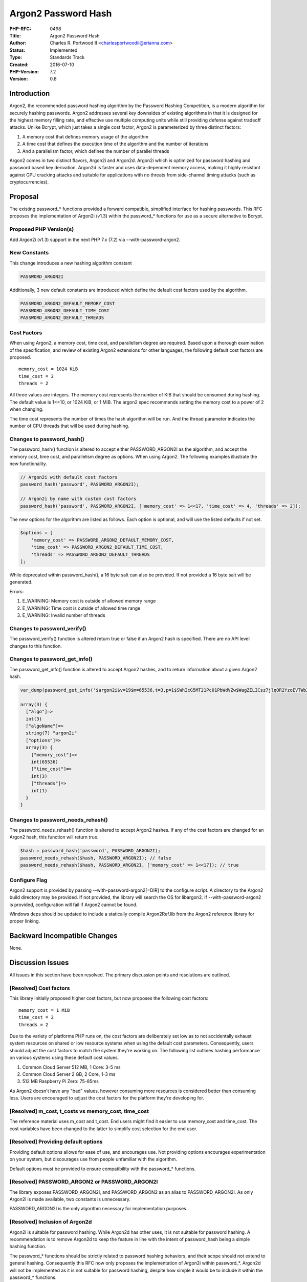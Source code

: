 Argon2 Password Hash
====================

:PHP-RFC: 0498
:Title: Argon2 Password Hash
:Author: Charles R. Portwood II <charlesportwoodii@erianna.com>
:Status: Implemented
:Type: Standards Track
:Created: 2016-07-10
:PHP-Version: 7.2
:Version: 0.8

Introduction
------------

Argon2, the recommended password hashing algorithm by the Password
Hashing Competition, is a modern algorithm for securely hashing
passwords. Argon2 addresses several key downsides of existing algorithms
in that it is designed for the highest memory filling rate, and
effective use multiple computing units while still providing defense
against tradeoff attacks. Unlike Bcrypt, which just takes a single cost
factor, Argon2 is parameterized by three distinct factors:

#. A memory cost that defines memory usage of the algorithm
#. A time cost that defines the execution time of the algorithm and the
   number of iterations
#. And a parallelism factor, which defines the number of parallel
   threads

Argon2 comes in two distinct flavors, Argon2i and Argon2d. Argon2i which
is optimized for password hashing and password based key derivation.
Argon2d is faster and uses data-dependent memory access, making it
highly resistant against GPU cracking attacks and suitable for
applications with no threats from side-channel timing attacks (such as
cryptocurrencies).

Proposal
--------

The existing password_\* functions provided a forward compatible,
simplified interface for hashing passwords. This RFC proposes the
implementation of Argon2i (v1.3) within the password_\* functions for
use as a secure alternative to Bcrypt.

Proposed PHP Version(s)
~~~~~~~~~~~~~~~~~~~~~~~

Add Argon2i (v1.3) support in the next PHP 7.x (7.2) via
--with-password-argon2.

New Constants
~~~~~~~~~~~~~

This change introduces a new hashing algorithm constant

.. code:: php

   PASSWORD_ARGON2I

Additionally, 3 new default constants are introduced which define the
default cost factors used by the algorithm.

.. code:: php

   PASSWORD_ARGON2_DEFAULT_MEMORY_COST
   PASSWORD_ARGON2_DEFAULT_TIME_COST
   PASSWORD_ARGON2_DEFAULT_THREADS

Cost Factors
~~~~~~~~~~~~

When using Argon2, a memory cost, time cost, and parallelism degree are
required. Based upon a thorough examination of the specification, and
review of existing Argon2 extensions for other languages, the following
default cost factors are proposed.

::

   memory_cost = 1024 KiB
   time_cost = 2
   threads = 2

All three values are integers. The memory cost represents the number of
KiB that should be consumed during hashing. The default value is 1<<10,
or 1024 KiB, or 1 MiB. The argon2 spec recommends setting the memory
cost to a power of 2 when changing.

The time cost represents the number of times the hash algorithm will be
run. And the thread parameter indicates the number of CPU threads that
will be used during hashing.

Changes to password_hash()
~~~~~~~~~~~~~~~~~~~~~~~~~~

The password_hash() function is altered to accept either
PASSWORD_ARGON2I as the algorithm, and accept the memory cost, time
cost, and parallelism degree as options. When using Argon2. The
following examples illustrate the new functionality.

.. code:: php

   // Argon2i with default cost factors
   password_hash('password', PASSWORD_ARGON2I);

   // Argon2i by name with custom cost factors
   password_hash('password', PASSWORD_ARGON2I, ['memory_cost' => 1<<17, 'time_cost' => 4, 'threads' => 2]);

The new options for the algorithm are listed as follows. Each option is
optional, and will use the listed defaults if not set.

.. code:: php

   $options = [
       'memory_cost' => PASSWORD_ARGON2_DEFAULT_MEMORY_COST,
       'time_cost' => PASSWORD_ARGON2_DEFAULT_TIME_COST,
       'threads' => PASSWORD_ARGON2_DEFAULT_THREADS
   ];

While deprecated within password_hash(), a 16 byte salt can also be
provided. If not provided a 16 byte salt will be generated.

Errors:

#. E_WARNING: Memory cost is outside of allowed memory range
#. E_WARNING: Time cost is outside of allowed time range
#. E_WARNING: Invalid number of threads

Changes to password_verify()
~~~~~~~~~~~~~~~~~~~~~~~~~~~~

The password_verify() function is altered return true or false if an
Argon2 hash is specified. There are no API level changes to this
function.

Changes to password_get_info()
~~~~~~~~~~~~~~~~~~~~~~~~~~~~~~

The password_get_info() function is altered to accept Argon2 hashes, and
to return information about a given Argon2 hash.

.. code:: php

   var_dump(password_get_info('$argon2i$v=19$m=65536,t=3,p=1$SWhIcG5MT21Pc01PbWdVZw$WagZELICsz7jlqOR2YzoEVTWb2oOX1tYdnhZYXxptbU'));

   array(3) {
     ["algo"]=>
     int(3)
     ["algoName"]=>
     string(7) "argon2i"
     ["options"]=>
     array(3) {
       ["memory_cost"]=>
       int(65536)
       ["time_cost"]=>
       int(3)
       ["threads"]=>
       int(1)
     }
   }

Changes to password_needs_rehash()
~~~~~~~~~~~~~~~~~~~~~~~~~~~~~~~~~~

The password_needs_rehash() function is altered to accept Argon2 hashes.
If any of the cost factors are changed for an Argon2 hash, this function
will return true.

.. code:: php

   $hash = password_hash('password', PASSWORD_ARGON2I);
   password_needs_rehash($hash, PASSWORD_ARGON2I); // false
   password_needs_rehash($hash, PASSWORD_ARGON2I, ['memory_cost' => 1<<17]); // true

Configure Flag
~~~~~~~~~~~~~~

Argon2 support is provided by passing --with-password-argon2[=DIR] to
the configure script. A directory to the Argon2 build directory may be
provided. If not provided, the library will search the OS for libargon2.
If --with-password-argon2 is provided, configuration will fail if Argon2
cannot be found.

Windows deps should be updated to include a statically compile
Argon2Ref.lib from the Argon2 reference library for proper linking.

Backward Incompatible Changes
-----------------------------

None.

Discussion Issues
-----------------

All issues in this section have been resolved. The primary discussion
points and resolutions are outlined.

[Resolved] Cost factors
~~~~~~~~~~~~~~~~~~~~~~~

This library initially proposed higher cost factors, but now proposes
the following cost factors:

::

   memory_cost = 1 MiB
   time_cost = 2
   threads = 2

Due to the variety of platforms PHP runs on, the cost factors are
deliberately set low as to not accidentally exhaust system resources on
shared or low resource systems when using the default cost parameters.
Consequently, users should adjust the cost factors to match the system
they're working on. The following list outlines hashing performance on
various systems using these default cost values.

#. Common Cloud Server 512 MB, 1 Core: 3-5 ms
#. Common Cloud Server 2 GB, 2 Core, 1-3 ms
#. 512 MB Raspberry Pi Zero: 75-85ms

As Argon2 doesn't have any "bad" values, however consuming more
resources is considered better than consuming less. Users are encouraged
to adjust the cost factors for the platform they're developing for.

[Resolved] m_cost, t_costs vs memory_cost, time_cost
~~~~~~~~~~~~~~~~~~~~~~~~~~~~~~~~~~~~~~~~~~~~~~~~~~~~

The reference material uses m_cost and t_cost. End users might find it
easier to use memory_cost and time_cost. The cost variables have been
changed to the latter to simplify cost selection for the end user.

[Resolved] Providing default options
~~~~~~~~~~~~~~~~~~~~~~~~~~~~~~~~~~~~

Providing default options allows for ease of use, and encourages use.
Not providing options encourages experimentation on your system, but
discourages use from people unfamiliar with the algorithm.

Default options must be provided to ensure compatibility with the
password_\* functions.

[Resolved] PASSWORD_ARGON2 or PASSWORD_ARGON2I
~~~~~~~~~~~~~~~~~~~~~~~~~~~~~~~~~~~~~~~~~~~~~~

The library exposes PASSWORD_ARGON2I, and PASSWORD_ARGON2 as an alias to
PASSWORD_ARGON2I. As only Argon2i is made available, two constants is
unnecessary.

PASSWORD_ARGON2I is the only algorithm necessary for implementation
purposes.

[Resolved] Inclusion of Argon2d
~~~~~~~~~~~~~~~~~~~~~~~~~~~~~~~

Argon2i is suitable for password hashing. While Argon2d has other uses,
it is not suitable for password hashing. A recommendation is to remove
Argon2d to keep the feature in line with the intent of password_hash
being a simple hashing function.

The password_\* functions should be strictly related to password hashing
behaviors, and their scope should not extend to general hashing.
Consequently this RFC now only proposes the implementation of Argon2i
within password_*. Argon2d will not be implemented as it is not suitable
for password hashing, despite how simple it would be to include it
within the password_\* functions.

[Resolved] Configure Flag
~~~~~~~~~~~~~~~~~~~~~~~~~

A discussion on internals proposes --with-password-argon2 is more
suitable than --with-argon2 as this is a sub-feature rather than a full
feature implementation of the entire Argon2 library.

--with-argon2 implies full inclusion of the Argon2 library. Since only
Argon2i is implemented within password_*, the configure argument should
reflect that.

[Resolved] Inclusion on 7.4
~~~~~~~~~~~~~~~~~~~~~~~~~~~

Per discussion on the internals mailing list during an initial vote,
this RFC no longer proposes changes to PASSWORD_DEFAULT in 7.4.

[Resolved] Availability of libargon2
~~~~~~~~~~~~~~~~~~~~~~~~~~~~~~~~~~~~

libargon2 is not yet wildly available in package managers yet. Any
implementation in PHP will require manual compilation of the library.
Per the discussion on https://github.com/php/php-src/pull/1997, this
feature will be optionally available via the --with-argon2 configure
flag.

If PHP is not compiled with --with-password-argon2, use of the features
outlined in this RFC will not be available.

Proposed Voting Choices
-----------------------

Vote YES to include Argon2 as an alternative to Bcrypt within the
password_\* functions in 7.2. A 50%+1 majority should be sufficient.

Voting will be open for 2 weeks.

Question: argon2_password_hash_revote
~~~~~~~~~~~~~~~~~~~~~~~~~~~~~~~~~~~~~

Voting Choices
^^^^^^^^^^^^^^

-  Yes
-  No

Patches and Tests
-----------------

A working patch against the latest version of the Argon2 reference
library is available at: https://github.com/php/php-src/pull/1997

Implementation
--------------

#. Merged in 7.2
#. Commit:
   https://github.com/php/php-src/commit/35a74b9e4a9b5812c0e3a5524e28ff7dec50f1dc
#. a link to the PHP manual entry for the feature

References
----------

#. https://password-hashing.net/
#. https://password-hashing.net/argon2-specs.pdf
#. https://github.com/P-H-C/phc-winner-argon2
#. https://paragonie.com/blog/2016/02/how-safely-store-password-in-2016
#. https://github.com/technion/ruby-argon2
#. https://github.com/tvdburgt/go-argon2
#. https://github.com/charlesportwoodii/php-argon2-ext

Changelog
---------

#. 2016-07-10: 0.1 Initial RFC draft
#. 2016-07-10: 0.2 Adding pthread and linking issue
#. 2016-07-11: 0.3 --with-argon2 flag added
#. 2016-07-18: 0.3 Discussion opened
#. 2016-08-01: 0.4 Voting opened
#. 2016-08-01: 0.5 Voting closes due to issue with RFC, removing 7.4 and
   adding new issues brought up during vote
#. 2016-08-01: 0.6 Removing Argon2 from password_*, changing configure
   flag to --with-password-argon2 for clarity of scope
#. 2016-08-18: 0.7 Adding clarity on new cost factors
#. 2016-08-24: 0.8 Voting re-opened
#. 2016-09-08: 0.8 RFC accepted, voting closed

Additional Metadata
-------------------

:Original Authors: Charles R. Portwood II charlesportwoodii@erianna.com
:Original Status: Implemented (in PHP 7.2)
:Slug: argon2_password_hash
:Wiki URL: https://wiki.php.net/rfc/argon2_password_hash
